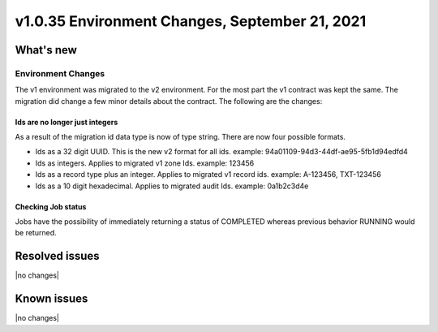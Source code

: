 .. _cdns-v1-20210921:

v1.0.35 Environment Changes, September 21, 2021
-----------------------------------------------

What's new
~~~~~~~~~~

Environment Changes
*******************

The v1 environment was migrated to the v2 environment. For the most part the v1 contract was kept the same.
The migration did change a few minor details about the contract. The following are the changes:

Ids are no longer just integers
+++++++++++++++++++++++++++++++
As a result of the migration id data type is now of type string. There are now four possible formats.

- Ids as a 32 digit UUID. This is the new v2 format for all ids. example: 94a01109-94d3-44df-ae95-5fb1d94edfd4
- Ids as integers. Applies to migrated v1 zone Ids. example: 123456
- Ids as a record type plus an integer. Applies to migrated v1 record ids. example: A-123456, TXT-123456
- Ids as a 10 digit hexadecimal. Applies to migrated audit Ids. example: 0a1b2c3d4e

Checking Job status
+++++++++++++++++++
Jobs have the possibility of immediately returning a status of COMPLETED whereas previous behavior RUNNING would be returned.


Resolved issues
~~~~~~~~~~~~~~~

|no changes|

Known issues
~~~~~~~~~~~~

|no changes|
